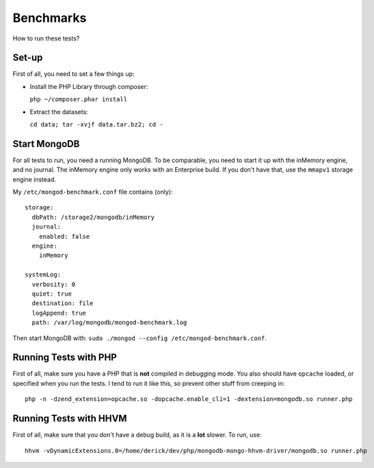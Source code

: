 Benchmarks
==========

How to run these tests?

Set-up
------

First of all, you need to set a few things up:

- Install the PHP Library through composer:

  ``php ~/composer.phar install``

- Extract the datasets:

  ``cd data; tar -xvjf data.tar.bz2; cd -``

Start MongoDB
-------------

For all tests to run, you need a running MongoDB. To be comparable, you need
to start it up with the inMemory engine, and no journal. The inMemory engine
only works with an Enterprise build. If you don't have that, use the
``mmapv1`` storage engine instead.

My ``/etc/mongod-benchmark.conf`` file contains (only)::

	storage:
	  dbPath: /storage2/mongodb/inMemory
	  journal:
	    enabled: false
	  engine:
	    inMemory
	
	systemLog:
	  verbosity: 0
	  quiet: true
	  destination: file
	  logAppend: true
	  path: /var/log/mongodb/mongod-benchmark.log

Then start MongoDB with: ``sudo ./mongod --config
/etc/mongod-benchmark.conf``.

Running Tests with PHP
----------------------

First of all, make sure you have a PHP that is **not** compiled in
debugging mode. You also should have ``opcache`` loaded, or specified when
you run the tests. I tend to run it like this, so prevent other stuff from
creeping in::

	php -n -dzend_extension=opcache.so -dopcache.enable_cli=1 -dextension=mongodb.so runner.php

Running Tests with HHVM
-----------------------

First of all, make sure that you don't have a debug build, as it is a
**lot** slower. To run, use::

	hhvm -vDynamicExtensions.0=/home/derick/dev/php/mongodb-mongo-hhvm-driver/mongodb.so runner.php
